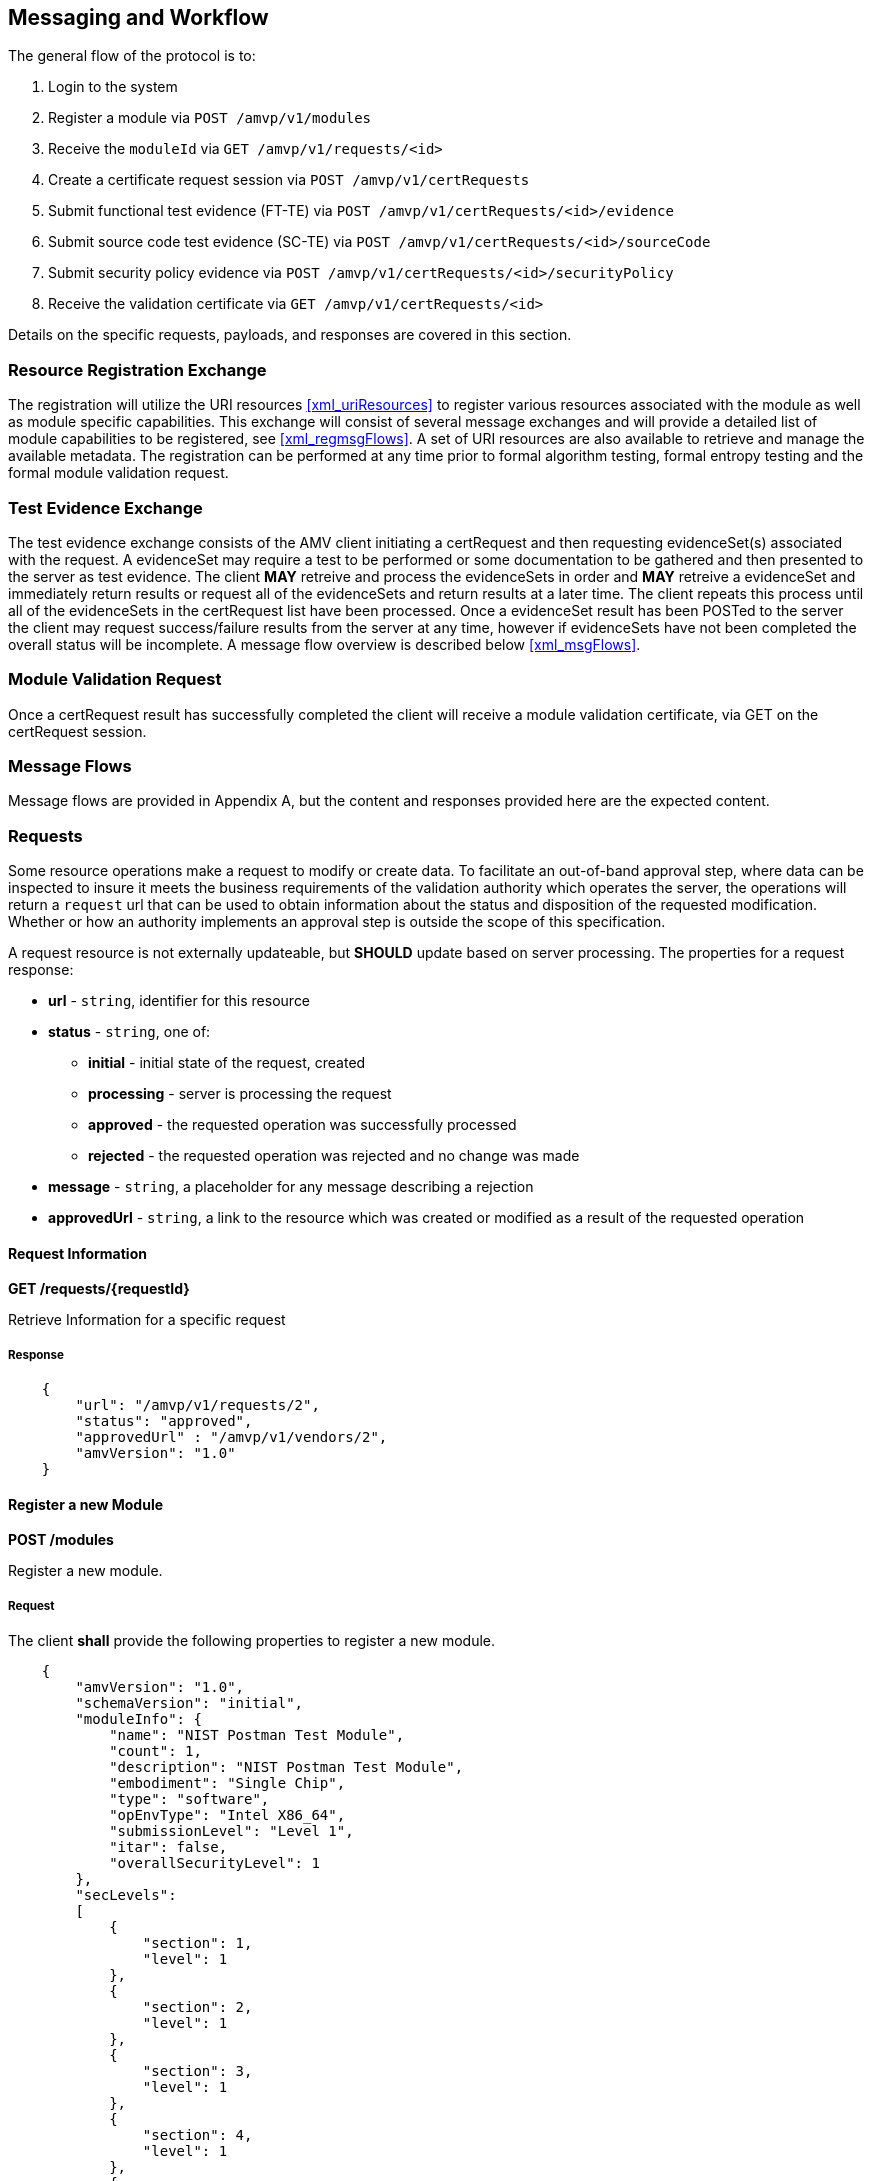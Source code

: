 
== Messaging and Workflow

The general flow of the protocol is to:

0. Login to the system
1. Register a module via `POST /amvp/v1/modules`
2. Receive the `moduleId` via `GET /amvp/v1/requests/<id>`
3. Create a certificate request session via `POST /amvp/v1/certRequests`
4. Submit functional test evidence (FT-TE) via `POST /amvp/v1/certRequests/<id>/evidence`
5. Submit source code test evidence (SC-TE) via `POST /amvp/v1/certRequests/<id>/sourceCode`
6. Submit security policy evidence via `POST /amvp/v1/certRequests/<id>/securityPolicy`
7. Receive the validation certificate via `GET /amvp/v1/certRequests/<id>`

Details on the specific requests, payloads, and responses are covered in this section.

=== Resource Registration Exchange

The registration will utilize the URI resources <<xml_uriResources>> to register various resources associated with the module as well as module specific capabilities. This exchange will consist of several message exchanges and will provide a detailed list of module capabilities to be registered, see <<xml_regmsgFlows>>. A set of URI resources are also available to retrieve and manage the available metadata. The registration can be performed at any time prior to formal algorithm testing, formal entropy testing and the formal module validation request. 

=== Test Evidence Exchange

The test evidence exchange consists of the AMV client initiating a certRequest and then requesting evidenceSet(s) associated with the request. A evidenceSet may require a test to be performed or some documentation to be gathered and then presented to the server as test evidence. The client *MAY* retreive and process the evidenceSets in order and *MAY* retreive a evidenceSet and immediately return results or request all of the evidenceSets and return results at a later time. The client repeats this process until all of the evidenceSets in the certRequest list have been processed. Once a evidenceSet result has been POSTed to the server the client may request success/failure results from the server at any time, however if evidenceSets have not been completed the overall status will be incomplete. A message flow overview is described below <<xml_msgFlows>>.

=== Module Validation Request

Once a certRequest result has successfully completed the client will receive a module validation certificate, via GET on the certRequest session.

=== Message Flows

Message flows are provided in Appendix A, but the content and responses provided here are the expected content.

[[requests]]
=== Requests

Some resource operations make a request to modify or create data. To facilitate an out-of-band approval step, where data can be inspected to insure it meets the business requirements of the validation authority which operates the server, the operations will return a `request` url that can be used to obtain information about the status and disposition of the requested modification. Whether or how an authority implements an approval step is outside the scope of this specification.

A request resource is not externally updateable, but *SHOULD* update based on server processing. The properties for a request response:

* *url* - `string`, identifier for this resource
* *status* - `string`, one of:
** *initial* - initial state of the request, created
** *processing* - server is processing the request
** *approved* - the requested operation was successfully processed
** *rejected* - the requested operation was rejected and no change was made
* *message* - `string`, a placeholder for any message describing a rejection
* *approvedUrl* - `string`, a link to the resource which was created or modified as a result of the requested operation

[[request_get]]
==== Request Information

*GET /requests/{requestId}*

Retrieve Information for a specific request

===== Response

[source,json]
....

    {
        "url": "/amvp/v1/requests/2",
        "status": "approved",
        "approvedUrl" : "/amvp/v1/vendors/2",
        "amvVersion": "1.0"
    }

....

[[modules_post]]
==== Register a new Module

*POST /modules*

Register a new module.

===== Request

The client *shall* provide the following properties to register a new module.

[source,json]
....

    {
        "amvVersion": "1.0",
        "schemaVersion": "initial",
        "moduleInfo": {
            "name": "NIST Postman Test Module",
            "count": 1,
            "description": "NIST Postman Test Module",
            "embodiment": "Single Chip",
            "type": "software",
            "opEnvType": "Intel X86_64",
            "submissionLevel": "Level 1",
            "itar": false,
            "overallSecurityLevel": 1
        },
        "secLevels":
        [
            {
                "section": 1,
                "level": 1
            },
            {
                "section": 2,
                "level": 1
            },
            {
                "section": 3,
                "level": 1
            },
            {
                "section": 4,
                "level": 1
            },
            {
                "section": 5,
                "level": 1
            },
            {
                "section": 6,
                "level": 1
            },
            {
                "section": 7,
                "level": 1
            },
            {
                "section": 8,
                "level": 1
            },
            {
                "section": 9,
                "level": 1
            },
            {
                "section": 10,
                "level": 1
            },
            {
                "section": 11,
                "level": 1
            },
            {
                "section": 12,
                "level": 1
            }
        ],
        "implementsOtar": true,
        "hasNonApprovedMode": true,
        "requiresInitialization": true,
        "hasExcludedComponents": true,
        "hasDegradedMode": false,
        "hasPPAorPAI": false,
        "hasEmbeddedOrBoundModule": false,
        "hasCriticalFunctions": false,
        "hasNonApprovedAlgorithmsInApprovedMode": false,
        "hasExternalInputDevice": false,
        "hasExternalOutputDevice": false,
        "usesTrustedChannel": true,
        "supportsConcurrentOperators": true,
        "usesIdentityBasedAuthentication": true,
        "hasMaintenanceRole": true,
        "allowsOperatorToChangeRoles": false,
        "hasDefaultAuthenticationData": true,
        "usesEDC": true,
        "allowsExternalLoadingOfSoftwareOrFirmware": false,
        "containsNonReconfigurableMemory": true,
        "usesOpenSource": false,
        "providesMaintenanceAccessInterface": false,
        "hasVentilationOrSlits": false,
        "hasRemovableCover": false,
        "hasTamperSeals": false,
        "hasOperatorAppliedTamperSeals": false,
        "hasEFPorEFT": false,
        "outputsSensitiveDataAsPlaintext": false,
        "supportsManualSSPEntry": true,
        "usesSplitKnowledge": true,
        "hasCVE": true,
        "hasAdditionalMitigations": false,
        "usesOtherCurve": true,
        "supportsBypassCapability": false,
        "hasOTPMemory": false
    }

....

===== Response

Reply is a request response as described in <<requests>>. If `status` is `approved` the `approvedUrl` returned will be the identifier of the module resource which was created. The url of any resources provided would be available through the <<module_get>> operation.

[[module_get]]
==== Retrieve information for a Module

*GET /modules/{moduleId}*

Returns information about a specific module. The information is provided based on the `moduleInfo` section registered with the module. 

===== Response

[source,json]
----

    {
        "id": 165,
        "name": "OpenSSL FIPS Provider",
        "description": "FIPS Provider V3.0.0",
        "embodiment": "Single Chip",
        "type": "software",
        "opEnvType": "Intel X86_64",
        "overallSecurityLevel": 1,
        "amvVersion": "1.0"
    }

----

[[certRequest]]
=== Certificate Request Sessions

[[certRequests_post]]
==== Create a New Certificate Request Session

*POST /certRequests*

Create a new Certificate Request Session.

===== Request

----

    {
        "amvVersion": "1.0",
        "moduleId": 1,
        "vendorId": 1,
        "contacts": [
            "CVP-000000"
        ]
    }

----

===== Response

The `accessToken` is a <<RFC7519>> which *MUST* be supplied as described in <<jwtToken>> in order to access the Certificate Request Session.

[source,json]
....

    {
        "url": "/amvp/v1/certRequests/2",
        "moduleId": 1,
        "vendorId": 1,
        "status": "initial",
        "accessToken" : "eyJhbGciOiJIUzI1NiIsInR5cCI6Ik (truncated)",
        "amvVersion": "1.0",
    }

....

[[certRequest_get]]
==== Certificate Request Session Information

*GET /certRequests/{certRequestId}*

Returns information about the specific Certificate Request Session. Several different responses could be provided depending on the status of the `certRequest`. 

===== Response

If the `certRequest` is still in the `initial` state, the following response will be provided, indicating the client to try to access the resource again after `retry` seconds.

[source,json]
....

    {
        "amvVersion": "1.0",
        "certRequestId": 2,
        "retry": 30,
        "status": "initial"
    }

....

If the `certRequest` is in the `ready` state, the following response will be provided. This indicates which test requirements the server determined to be applicable to the module based on the registration. The client *shall* provide evidence for each test requirement and the client *shall* provide security policy information in order for the `certRequest` to advance to the `requirementsSubmitted` state.

[source,json]
....
{
    "url": "/amvp/v1/certRequests/2",
    "moduleId": 1,
    "vendorId": 1,
    "status": "ready",
    "expectedFunctionalTestEvidence": [
        {
            "testRequirement": "TE02.12.01"
        }
    ],
    "expectedSourceCodeEvidence": [
        {
            "testRequirement": "TE02.07.01"
        },
        {
            "testRequirement": "TE02.07.02"
        },
        {
            "testRequirement": "TE02.10.01"
        }
    ],
    "missingSecurityPolicySection": [
        1,
        2,
        3,
        4,
        5,
        6,
        7,
        8,
        9,
        10,
        11,
        12
    ],
    "amvVersion": "1.0"
}
....

If the `certRequest's` FT-TE, SC-TE, and SP-TE evidence are submitted, it will be in the `requirementSubmitted` state, the following response will be provided. The FT-TE and SC-TE status will either be in `Processing` or `Submitted` state. The SP-TE can be in `Processing` or `PendingGeneration` state.

[source,json]
....
{
    "url": "/amvp/v1/certRequests/745",
    "moduleId": 262,
    "vendorId": 1,
    "status": "RequirementsSubmitted",
    "securityPolicyStatus": "PendingGeneration",
    "functionalTestStatus": "Submitted",
    "sourceCodeStatus": "Submitted",
    "amvVersion": "1.0"
}
....

After FT-TE, SC-TE, and SP-TE evidence are POSTed and SP-TE is PUTed, the following response will be provided. 

[source,json]
....
{
    "url": "/amvp/v1/certRequests/746",
    "moduleId": 263,
    "vendorId": 1,
    "status": "RequirementsSubmitted",
    "securityPolicyStatus": "Submitted",
    "functionalTestStatus": "Submitted",
    "sourceCodeStatus": "Submitted",
    "amvVersion": "1.0"
}
....
==== Certificate Request Functional Test Evidence (FT-TE) Submission

*POST /certRequests/{certRequestId}/evidence*

This endpoint allows a client to submit functional test evidence as requested during the `GET /certRequests/{certRequestId}`. Each test requirement is stored individually on the server and can be overwritten at any time with another POST. Subsequent `GET /certRequests/{certRequestId}` will update to reflect any remaining test requirements that need evidence submitted. 

[source,json]
....
{
    "amvVersion": "1.0",
 
    "functionalTest":
    {
      "document":
      {
        "base-catalogVersion": "3.0",
        "base-lastUpdated": "October-16-2023",
        "functionalTesting-EC": "0.6",
        "functionalTesting-lastUpdated": "October-29-2024"
      },
      "defaults":
      {
        "access": "physical remote observed",
        "technique": "debugger simulation emulation harness manual other",
        "description": "description of test procedure",
        "harnessID": "",
        "setup": "String - reference into Catalog",
        "errorInduction": "description of modifications",
        "results":
        {
            "digest": "####",
            "fileLocation": "directory or location of test evidence",
            "integrityMechanism": "SHA2-256"
        }
      },
      "testEvidence":
      [
        {
            "teList":
            [
                "TE02.12.01"
            ],
            "description": "Verify that versioning info identifies distinct components.",
            "access": "physical",
            "technique": "debugger simulation emulation harness manual other",
            "harnessId": "String - UUID for debugger",
            "setup": "reference into Catalog",
            "errorInduction": "description of",
            "results":
            {
                "digest": "########",
                "fileLocation": "location of test evidence",
                "integrityMechanism": "SHA2-512"
            }
        }
      ]
    }
}
....

==== Certificate Request Source Code Evidence (SC-TE) Submission

*POST /certRequests/{certRequestId}/sourcecode*

This endpoint allows a client to submit source code evidence as requested during the `GET /certRequests/{certRequestId}`. Each test requirement is stored individually on the server and can be overwritten at any time with another POST. Subsequent `GET /certRequests/{certRequestId}` will update to reflect any remaining test requirements that need evidence submitted. 

[source,json]
....
{
    "amvVersion": "1.0",
    "sourceCode": {
        "document": {
            "base-catalogVersion": "3.0",
            "base-lastUpdated": "October-16-2023",
            "sourceCode-EC": "0.6",
            "sourceCode-lastUpdated": "October-29-2024"
        },
        "defaults": {
            "access": "physical remote observed",
            "technique": "tool-assisted manual script other",
            "description": "description of test procedure (e.g., how the input to test is provided and how the output is observed)",
            "results": {
                "digest": "####",
                "fileLocation": "directory or location of test evidence",
                "integrityMechanism": "SHA2-256"
            }
        },
        "testEvidence": [
            {
                "teList": [
                    "TE02.10.01",
                    "TE02.07.01",
                    "TE02.07.02"
                ],
                "file": [
                    "full path to file"
                ],
                "function": "Source code method/function(s)",
                "lines": "Source code line numbers",
                "description": "Summarize how the source code review aspect of the TE was accomplished.",
                "input": "may not always be applicable",
                "output": "may not always be applicable",
                "status": "",
                "results": {
                    "digest": "########",
                    "fileLocation": "location of test evidence",
                    "integrityMechanism": "SHA2-512"
                }
            }
        ]
    }
}
....

==== Certificate Request Security Policy Submission

*POST /certRequests/{certRequestId}/securityPolicy*

This endpoint allows a client to submit missing security policy information as requested during the `GET /certRequests/{certRequestId}`. Each security policy is stored individually on the server and can be overwritten at any time with another POST. Subsequent `GET /certRequests/{certRequestId}` will update to reflect any remaining security policy sections that need information submitted. 

[source,json]
....
 {
    "amvVersion": "1.0",
    "securityPolicy": 
	{
        "general": {
            "overallDescription": "dolore aliqua dolor",
            "securityLevels": {
                "overall": 1,
                "section1": 2,
                "section2": 3,
                "section3": 2,
                "section4": 4,
                "section5": 2,
                "section6": 4,
                "section7": 1,
                "section8": 4,
                "section9": 2,
                "section10": 3,
                "section11": 4,
                "section12": 4
            }
        },
        "cryptographicModuleSpecification": {
            "description": {
                "purposeAndUse": "occaecat amet dolor consequat",
                "referenceToSubchip": "qui incididunt adipisicing tempor sit",
                "cryptographicBoundary": "Excepteur",
                "TOEPP": "sed officia dolor Duis in"
            },
            "blockDiagram": "elit eu Excepteur",
            "testedSoftwareFirmwareHybrid": [
                {
                    "packagesFilenames": "ut adipisicing cupidatat",
                    "softwareFirmwareVersion": "eiusmod",
                    "nonSecurityRelevantDistinguishingFeatures": "non",
                    "integrityTestImplemented": "Ut culpa occaecat"
                }
            ],
            "excludedComponents": "Ut occaecat",
            "degradedMode": "voluptate consectetur",
            "modeChangeInstructionsAndStatus": "esse",
            "algorithms": [
                {
                    "algorithmName": "magna",
                    "cavpCertNumbers": "minim",
                    "algorithmCapabilities": "quis aliquip",
                    "oe": "adipisicing exercitation fugiat cupidatat do",
                    "reference": "aliquip enim Ut qui sunt"
                },
                {
                    "algorithmName": "sint in Ut exercitation Lorem",
                    "cavpCertNumbers": "in minim",
                    "algorithmCapabilities": "mollit dolor officia aliqua",
                    "oe": "et adipisicing cupidatat aute reprehenderit",
                    "reference": "voluptate"
                },
                {
                    "algorithmName": "sint consequat reprehenderit pariatur fugiat",
                    "cavpCertNumbers": "nisi ex minim",
                    "algorithmCapabilities": "dolor do exercitation",
                    "oe": "occaecat",
                    "reference": "sint ut Excepteur cupidatat dolore"
                },
                {
                    "algorithmName": "reprehenderit consectetur exercitation",
                    "cavpCertNumbers": "Lorem incididunt pariatur nostrud dolore",
                    "algorithmCapabilities": "voluptate",
                    "oe": "sunt cupidatat ipsum ad",
                    "reference": "officia consequat"
                }
            ],
            "algorithmSpecificInformation": "incididunt"
        },
        "cryptographicModuleInterfaces": {
            "portsAndInterfaces": {
                "text": "sit adipisicing enim elit proident",
                "portInterfaces": [
                    {
                        "port": "As a software-only module, the module does not have physical ports. Physical ports are interpreted to be the physical ports of the hardware platforms on which it runs.",
                        "logicalInterface": "Data Input",
                        "data": "API input parameters for data."
                    },
                    {
                        "port": "As a software-only module, the module does not have physical ports. Physical ports are interpreted to be the physical ports of the hardware platforms on which it runs.",
                        "logicalInterface": "Data Output",
                        "data": "API output parameters for data."
                    },
                    {
                        "port": "As a software-only module, the module does not have physical ports. Physical ports are interpreted to be the physical ports of the hardware platforms on which it runs.",
                        "logicalInterface": "Control Output",
                        "data": "API function calls."
                    },
                    {
                        "port": "As a software-only module, the module does not have physical ports. Physical ports are interpreted to be the physical ports of the hardware platforms on which it runs.",
                        "logicalInterface": "Status Output",
                        "data": "API return codes, error message."
                    }
                ]
            },
            "trustChannelSpec": "ut irure non",
            "controlInterfaceNotInhibited": "mollit voluptate in",
            "additionalInformation": "tempor aliqua quis do minim"
        },
        "rolesServicesAuthentication": {
            "authenticationMethods": {
                "authenticationMethodsList": [
                    {
                        "name": "abc",
                        "description": "def",
                        "mechanism": "ghi",
                        "strengthPerAttempt": "jkl",
                        "strengthPerMinute": "mno"
                    }
                ],
                "text": "The module does not support authentication. The module does not support concurrent operators."
            },
            "roles": [
                {
                    "name": "Crypto Officer",
                    "type": "Role",
                    "operatorType": "CO",
                    "authenticationMethods": "N/A (Implicitly assumed)"
                }
            ],
            "approvedServices": {
                "approvedServicesList": [
                    {
                        "name": "Encryption",
                        "description": "Encryption",
                        "indicator": "Return value 1 from the function FIPS_service_indicator_check_approved()",
                        "inputs": "Plaintext, key",
                        "outputs": "Ciphertext",
                        "sfi": "AES CBC, CTR, ECB listed in the Approved Algorithms Table",
                        "roles": "CO",
                        "sspAccess": "W, E"
                    },
                    {
                        "name": "Decryption",
                        "description": "Decryption",
                        "indicator": "Return value 1 from the function FIPS_service_indicator_check_approved()",
                        "inputs": "Ciphertext, key",
                        "outputs": "Plaintext",
                        "sfi": "AES CBC, CTR, ECB listed in the Approved Algorithms Table",
                        "roles": "CO",
                        "sspAccess": "W, E"
                    }
                ],
                "text": "For the above table, the convention below applies when specifying the access permissions (types) that the service has for each SSP.\n\bG = Generate: The module generates or derives the SSP.\n\bR = Read: The SSP is read from the module (e.g., the SSP is output).\n\bW = Write: The SSP is updated, imported, or written to the module.\n\bE = Execute: The module uses the SSP in performing a cryptographic operation.\n\bZ = Zeroize: The module zeroizes the SSP.\nFor the role, CO indicates “Crypto Officer”.\nThe module implements a service indicator that indicates whether the invoked service is approved. The service indicator is a return value 1 from the FIPS_service_indicator_check_approved function. This function is used together with two other functions. The usage is as follows:\n\bSTEP 1: Should be called before invoking the service.\nint before = FIPS_service_indicator_before_call();\n\bSTEP 2: Make a service call i.e., API function for performing a service.\nfunc;\n\bSTEP 3: Should be called after invoking the service.\nint after = FIPS_service_indicator_after_call();\n\bSTEP 4: Return value 1 indicates approved service was invoked.\nint Return= FIPS_service_indicator_check_approved(before, after);\nAlternatively, all the above steps can be done by using a single call using the function CALL_SERVICE_AND_CHECK_APPROVED(approved, func)."
            },
            "nonApprovedServices": [
                {
                    "name": "Encryption",
                    "description": "Encryption",
                    "algorithmsAccessed": "AES, DES, Triple-DES listed in the Non-Approved Algorithms Table",
                    "role": "CO"
                },
                {
                    "name": "Decryption",
                    "description": "Decryption",
                    "algorithmsAccessed": "AES, DES, Triple-DES listed in the Non-Approved Algorithms Table",
                    "role": "CO"
                }
            ],
            "externalSoftwareFirmwareLoaded": "The module does not support loading of external software or firmware."
        },
        "softwareFirmwareSecurity": {
            "integrityTechniques": "sint pariatur aliquip fugiat",
            "initiateOnDemand": "mollit anim",
            "openSourceParameters": "anim veniam velit ad voluptate",
            "additionalInformation": "Nothing else to add."
        },
        "operationalEnvironment": {},
        "physicalSecurity": {},
        "noninvasiveSecurity": {},
        "sensitiveSecurityParameterManagement": {
            "storageAreas": {
                "storageAreaList": [
                    {
                        "name": "sed ut",
                        "description": "id proident ad",
                        "persistenceType": "aliqua"
                    },
                    {
                        "name": "ut Ut et",
                        "description": "ea dolore sit laborum voluptate",
                        "persistenceType": "in"
                    },
                    {
                        "name": "esse qui Lorem quis",
                        "description": "do laboris irure proident dolor",
                        "persistenceType": "amet"
                    },
                    {
                        "name": "esse id laborum",
                        "description": "consectetur deserunt tempor",
                        "persistenceType": "ad elit aliquip in et"
                    },
                    {
                        "name": "nostrud",
                        "description": "consectetur aute eiusmod",
                        "persistenceType": "deserunt magna"
                    }
                ],
                "text": "nulla aliquip reprehenderit anim"
            },
            "inputOutputMethods": {
                "sspInputOutputList": [
                    {
                        "name": "adipisicing officia quis fugiat irure",
                        "from": "est Duis ut velit",
                        "to": "non do eu velit",
                        "formatType": "qui ut eu",
                        "distributionType": "officia",
                        "entryType": "magna occaecat eiusmod non sunt",
                        "SFIOrAlgorithm": "occaecat aliqua labore"
                    },
                    {
                        "name": "occaecat anim voluptate est",
                        "from": "do laboris minim exercitation",
                        "to": "in",
                        "formatType": "exercitation dolor",
                        "distributionType": "ex",
                        "entryType": "culpa commodo non",
                        "SFIOrAlgorithm": "consectetur nisi ut Lorem"
                    },
                    {
                        "name": "elit amet in sit",
                        "from": "sit magna",
                        "to": "dolore laboris irure Lorem veniam",
                        "formatType": "et deserunt est elit",
                        "distributionType": "do magna id dolor amet",
                        "entryType": "Excepteur ut",
                        "SFIOrAlgorithm": "velit reprehenderit voluptate mollit"
                    },
                    {
                        "name": "ex do eu anim",
                        "from": "minim",
                        "to": "ut nulla culpa elit",
                        "formatType": "aliquip",
                        "distributionType": "Duis deserunt eiusmod Lorem fugiat",
                        "entryType": "fugiat esse magna Ut veniam",
                        "SFIOrAlgorithm": "aute eiusmod consequat cillum"
                    }
                ],
                "text": "enim reprehenderit occaecat"
            },
            "sspZeroizationMethods": {
                "sspZeroizationList": [
                    {
                        "method": "aliqua occaecat sunt",
                        "description": "eiusmod aliqua dolor quis",
                        "rationale": "est",
                        "operatorInitiationCapability": "incididunt sit aliqua"
                    },
                    {
                        "method": "Duis",
                        "description": "ex dolor anim nisi",
                        "rationale": "aute est dolore non",
                        "operatorInitiationCapability": "Lorem"
                    },
                    {
                        "method": "et",
                        "description": "ipsum",
                        "rationale": "eu ipsum Ut cupidatat",
                        "operatorInitiationCapability": "veniam nulla irure"
                    },
                    {
                        "method": "aute labore tempor quis",
                        "description": "pariatur quis",
                        "rationale": "esse ut",
                        "operatorInitiationCapability": "qui elit deserunt in veniam"
                    }
                ],
                "text": ""
            },
            "ssps": {
                "sspList": [
                    {
                        "name": "anim aliqua voluptate Ut nostrud",
                        "description": "exercitation et cillum dolore",
                        "size": "dolor adipisicing incididunt",
                        "strength": "laborum ad Ut in",
                        "type": "officia enim",
                        "generatedBy": "sunt et adipisicing ad in",
                        "establishedBy": "irure",
                        "usedBy": "do ea voluptate",
                        "inputOutput": "aliqua aliquip quis",
                        "storage": "sint ipsum exercitation Lorem enim",
                        "temporaryStorageDuration": "non enim",
                        "zeroization": "consectetur cupidatat ad",
                        "category": "et",
                        "relatedSSPs": "nulla"
                    }
                ],
                "text": "dolor minim"
            },
            "transitions": "deserunt velit",
            "additionalInformation": "exercitation"
        },
        "selfTests": {
            "preOperationalSelfTests": {
                "preOperationalSelfTestList": [
                    {
                        "algorithm": "Excepteur sunt sint enim veniam",
                        "implementation": "do Excepteur qui",
                        "testProperties": "magna irure sunt",
                        "testMethod": "ad tempor voluptate officia occaecat",
                        "type": "quis laborum veniam occaecat",
                        "indicator": "sunt",
                        "details": "ea Duis esse"
                    },
                    {
                        "algorithm": "dolor",
                        "implementation": "magna do",
                        "testProperties": "anim Duis adipisicing elit",
                        "testMethod": "reprehenderit",
                        "type": "est eu irure",
                        "indicator": "proident elit",
                        "details": "sed dolore"
                    }
                ],
                "text": "quis"
            },
            "conditionalSelfTests": {
                "conditionalSelfTestList": [
                    {
                        "algorithm": "veniam proident consectetur est",
                        "implementation": "Excepteur",
                        "testProperties": "officia deserunt in do",
                        "testMethod": "ad tempor incididunt sint aute",
                        "type": "Lorem",
                        "indicator": "non in commodo nisi amet",
                        "details": "ullamco irure",
                        "condition": "sit in tempor"
                    }
                ],
                "text": "dolor sit Lorem nulla"
            },
            "preOperationalPeriodicSelfTests": {
                "preOperationalPeriodicSelfTestList": [
                    {
                        "algorithm": "ex velit",
                        "implementation": "esse enim velit dolor ex",
                        "testProperties": "ullamco elit ad",
                        "testMethod": "id aliqua adipisicing cillum ut",
                        "type": "irure Ut officia ea",
                        "indicator": "sit",
                        "details": "cupidatat cillum ad magna",
                        "period": "irure veniam amet",
                        "periodicMethod": "dolor do Excepteur aute"
                    },
                    {
                        "algorithm": "ut id consectetur magna",
                        "implementation": "labore officia enim deserunt irure",
                        "testProperties": "deserunt",
                        "testMethod": "dolor",
                        "type": "amet dolore pariatur laborum Ut",
                        "indicator": "anim",
                        "details": "ullamco",
                        "period": "dolore",
                        "periodicMethod": "laboris id Excepteur"
                    }
                ],
                "text": "consectetur adipisicing"
            },
            "conditionalPeriodicSelfTests": {
                "conditionalPeriodicSelfTestList": [
                    {
                        "algorithm": "in nostrud amet ipsum sed",
                        "implementation": "et aliquip in sit reprehenderit",
                        "testProperties": "magna",
                        "testMethod": "occaecat sed dolore est",
                        "type": "Duis culpa sunt veniam labore",
                        "indicator": "eu magna laboris eiusmod",
                        "details": "in aute",
                        "period": "incididunt laboris non pariatur Duis",
                        "periodicMethod": "consectetur veniam adipisicing"
                    },
                    {
                        "algorithm": "Duis eu ex ipsum sit",
                        "implementation": "Lorem ullamco culpa fugiat eiusmod",
                        "testProperties": "in officia",
                        "testMethod": "incididunt ut Lorem",
                        "type": "dolore labore consectetur nostrud",
                        "indicator": "pariatur cupidatat officia ullamco ipsum",
                        "details": "veniam eiusmod deserunt ullamco ut",
                        "period": "esse aute commodo veniam",
                        "periodicMethod": "et ad"
                    },
                    {
                        "algorithm": "est ad elit",
                        "implementation": "qui",
                        "testProperties": "ad proident dolor ut",
                        "testMethod": "sint nulla in est",
                        "type": "elit qui ad eu sunt",
                        "indicator": "Lorem aute voluptate",
                        "details": "dolor",
                        "period": "proident voluptate aute quis sint",
                        "periodicMethod": "proident officia est culpa aute"
                    }
                ],
                "text": "id"
            }
        },
        "lifeCycleAssurance": {
            "installationInitializationAndStartupProcedures": "elit dolor eu officia",
            "administratorGuidance": "mollit voluptate magna",
            "nonAdministratorGuidance": "magna qui veniam ad",
            "designAndRules": "nisi in",
            "maintenanceRequirements": "Lorem",
            "endOfLife": "esse enim",
            "additionalInformation": "id ut"
        },
        "mitigationOfOtherAttacks": {
            "attacks": "Duis",
            "mitigationEffectiveness": "amet labore commodo",
            "guidanceAndConstraints": "mollit pariatur",
            "additionalInformation": "dolor"
        }
    }
}
 
....

==== Security Policy Information PDF Generation

*PUT /certRequests/{certRequestId}/securityPolicy*

This endpoint allows a client to generate security policy information in PDF format. Security Policy must be submitted before this action. 
[source,json]
....
 {
    "amvVersion": "1.0"
 }
  
....

After PUT request, the following response will be provided. To view the PDF file generation status, use GET certRequests/{cerRequestId} as above. "securityPolicyStatus" will become "submitted" after PDF file is generated.

===== Response

[source,json]
....


{
    "url": "/amvp/v1/certRequests/549",
    "moduleId": 190,
    "vendorId": 1,
    "status": "requirementsSubmitted",
    "securityPolicyStatus": "processing",
    "functionalTestStatus": "submitted",
    "sourceCodeStatus": "submitted",
    "amvVersion": "1.0"
}

....

==== Get Security Policy Information in PDF Format

*GET /certRequests/{certRequestId}/securityPolicy*

This endpoint allows a client to get security policy information as a pdf file. 

===== Response

[source,json]
....

{
    "status": "Success",
    "content": "JVBERi0xLjQKJZOMi54gUmVwb3J0TGFiI(truncated) "
    "digest": "qXHfhkXrVJQlTk4Wsa1RwfqmxPS8jxPvZfz4XwjGSOc=",
    "dateTime": "2025-01-23T18:22:51.717",
    "amvVersion": "1.0"
}

....

==== Post Certify

*POST /certRequests/{certRequestId}/certify*

This endpoint allows a client to certify the certificate. 

===== Response

[source,json]
....

{
    "url": "/amvp/v1/certRequests/549",
    "moduleId": 190,
    "vendorId": 1,
    "status": "requirementsSubmitted",
    "securityPolicyStatus": "submitted",
    "functionalTestStatus": "submitted",
    "sourceCodeStatus": "submitted",
    "amvVersion": "1.0"
}
....

After POST /certify request completed, GET /certRequests/{certRequestId} request will have the status as "approved"

[source,json]
....

{
    "certRequestId": 549,
    "moduleId": 190,
    "status": "approved",
    "validationCertificate": "AMV-10",
    "amvVersion": "1.0"
}
....


